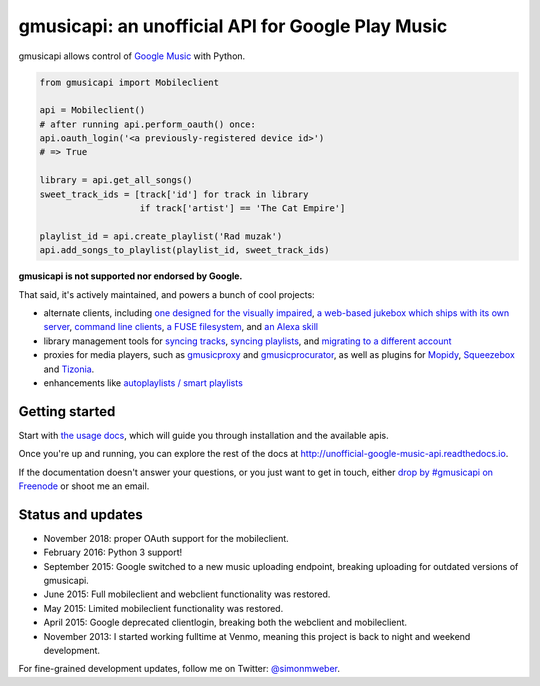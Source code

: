 gmusicapi: an unofficial API for Google Play Music
==================================================

gmusicapi allows control of
`Google Music <http://music.google.com>`__ with Python.

.. code-block:: python

    from gmusicapi import Mobileclient
    
    api = Mobileclient()
    # after running api.perform_oauth() once:
    api.oauth_login('<a previously-registered device id>')
    # => True
    
    library = api.get_all_songs()
    sweet_track_ids = [track['id'] for track in library
                       if track['artist'] == 'The Cat Empire']
    
    playlist_id = api.create_playlist('Rad muzak')
    api.add_songs_to_playlist(playlist_id, sweet_track_ids)
    
**gmusicapi is not supported nor endorsed by Google.**

That said, it's actively maintained, and powers a bunch of cool projects:

-  alternate clients, including
   `one designed for the visually impaired <https://github.com/chrisnorman7/gmp3>`__,
   `a web-based jukebox which ships with its own server <https://github.com/chrisnorman7/jukebox>`__,
   `command line <https://github.com/christopher-dg/pmcli>`__
   `clients <https://github.com/and3rson/clay>`__,
   `a FUSE filesystem <https://github.com/EnigmaCurry/GMusicFS>`__,
   and `an Alexa skill <https://github.com/stevenleeg/geemusic>`__
-  library management tools for
   `syncing tracks <https://github.com/thebigmunch/gmusicapi-scripts>`__,
   `syncing playlists <https://github.com/soulfx/gmusic-playlist>`__,
   and `migrating to a different account <https://github.com/brettcoburn/gmusic-migrate>`__
-  proxies for media players, such as
   `gmusicproxy <http://gmusicproxy.net>`__ and
   `gmusicprocurator <https://github.com/malept/gmusicprocurator>`__,
   as well as plugins for 
   `Mopidy <https://github.com/hechtus/mopidy-gmusic>`__,
   `Squeezebox <https://github.com/squeezebox-googlemusic/squeezebox-googlemusic>`__ and
   `Tizonia <https://github.com/tizonia/tizonia-openmax-il>`__.
-  enhancements like `autoplaylists / smart playlists <https://autoplaylists.simon.codes>`__


Getting started
---------------
Start with `the usage docs <http://unofficial-google-music-api.readthedocs.io/en/latest/usage.html#usage>`__, which will guide you through installation and the available apis.

Once you're up and running, you can explore the rest of the docs at http://unofficial-google-music-api.readthedocs.io.

If the documentation doesn't answer your questions, or you just want to get
in touch, either `drop by #gmusicapi on Freenode
<http://webchat.freenode.net/?channels=gmusicapi>`__ or shoot me an email.

Status and updates
------------------

|build_status| |repominder_status|

.. |build_status| image:: https://travis-ci.org/simon-weber/gmusicapi.png?branch=develop
        :target: https://travis-ci.org/simon-weber/gmusicapi
        
.. |repominder_status| image:: https://img.shields.io/badge/dynamic/json.svg?label=release&query=%24.status&maxAge=43200&uri=https%3A%2F%2Fwww.repominder.com%2Fbadge%2FeyJyZXBvX2lkIjogMTEsICJ1c2VyX2lkIjogMn0%3D%2F&link=https%3A%2F%2Fwww.repominder.com%2F
        :target: https://www.repominder.com

* November 2018: proper OAuth support for the mobileclient.
* February 2016: Python 3 support!
* September 2015: Google switched to a new music uploading endpoint, breaking uploading for outdated versions of gmusicapi.
* June 2015: Full mobileclient and webclient functionality was restored.
* May 2015: Limited mobileclient functionality was restored.
* April 2015: Google deprecated clientlogin, breaking both the webclient and mobileclient.
* November 2013: I started working fulltime at Venmo, meaning this project is back to night and weekend development.

For fine-grained development updates, follow me on Twitter:
`@simonmweber <https://twitter.com/simonmweber>`__.
